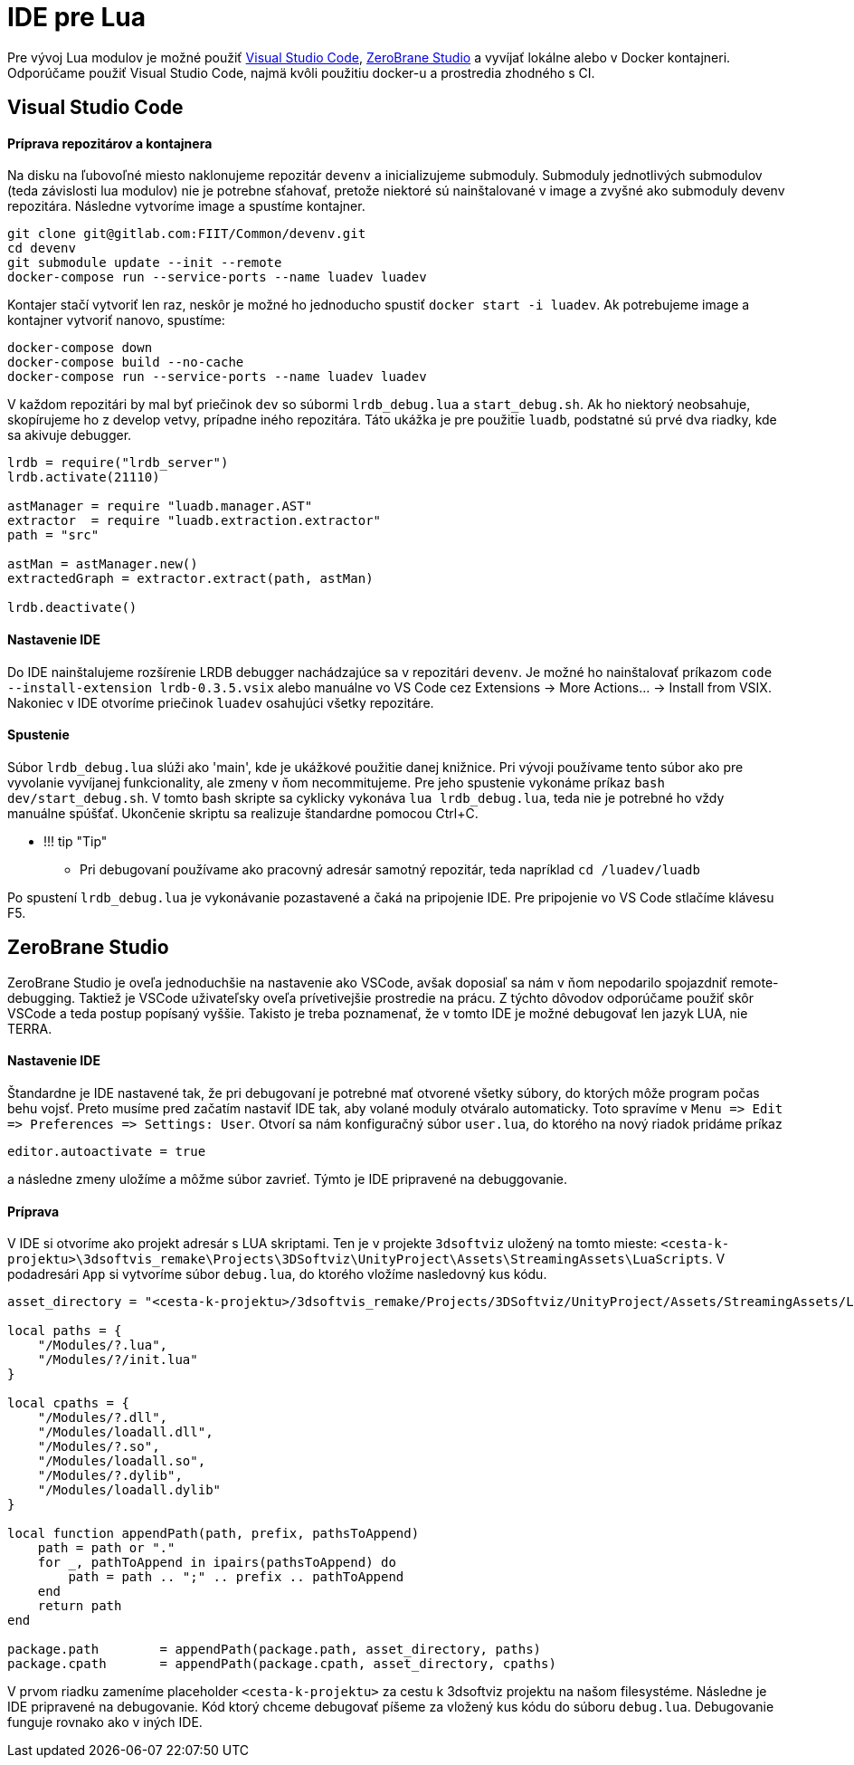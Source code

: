 = IDE pre Lua

Pre vývoj Lua modulov je možné použiť https://code.visualstudio.com/[Visual Studio Code],
https://studio.zerobrane.com/[ZeroBrane Studio] a vyvíjať lokálne alebo v Docker kontajneri.
Odporúčame použiť Visual Studio Code, najmä kvôli použitiu docker-u a prostredia zhodného s CI.

== Visual Studio Code

==== Príprava repozitárov a kontajnera

Na disku na ľubovoľné miesto naklonujeme repozitár `devenv` a inicializujeme submoduly.
Submoduly jednotlivých submodulov (teda závislosti lua modulov) nie je potrebne sťahovať,
pretože niektoré sú nainštalované v image a zvyšné ako submoduly devenv repozitára.
Následne vytvoríme image a spustíme kontajner.

[source,bash]
----
git clone git@gitlab.com:FIIT/Common/devenv.git
cd devenv
git submodule update --init --remote
docker-compose run --service-ports --name luadev luadev

----

Kontajer stačí vytvoriť len raz, neskôr je možné ho jednoducho spustiť `docker start -i luadev`.
Ak potrebujeme image a kontajner vytvoriť nanovo, spustíme:

[source,bash]
----
docker-compose down
docker-compose build --no-cache
docker-compose run --service-ports --name luadev luadev
----

V každom repozitári by mal byť priečinok `dev` so súbormi `lrdb_debug.lua` a `start_debug.sh`.
Ak ho niektorý neobsahuje, skopírujeme ho z develop vetvy, prípadne iného repozitára.
Táto ukážka je pre použitie `luadb`, podstatné sú prvé dva riadky, kde sa akivuje debugger.

[source,lua hl_lines="1 2"]
----
lrdb = require("lrdb_server")
lrdb.activate(21110)

astManager = require "luadb.manager.AST"
extractor  = require "luadb.extraction.extractor"
path = "src"

astMan = astManager.new()
extractedGraph = extractor.extract(path, astMan)

lrdb.deactivate()
----

==== Nastavenie IDE

Do IDE nainštalujeme rozšírenie LRDB debugger nachádzajúce sa v repozitári `devenv`.
Je možné ho nainštalovať príkazom `code --install-extension lrdb-0.3.5.vsix`
alebo manuálne vo VS Code cez Extensions -&gt; More Actions… -&gt; Install from VSIX.
Nakoniec v IDE otvoríme priečinok `luadev` osahujúci všetky repozitáre.

==== Spustenie

Súbor `lrdb_debug.lua` slúži ako 'main', kde je ukážkové použitie danej knižnice.
Pri vývoji používame tento súbor ako pre vyvolanie vyvíjanej funkcionality,
ale zmeny v ňom necommitujeme. Pre jeho spustenie vykonáme príkaz `bash dev/start_debug.sh`.
V tomto bash skripte sa cyklicky vykonáva `lua lrdb_debug.lua`, teda nie je potrebné
ho vždy manuálne spúšťať. Ukončenie skriptu sa realizuje štandardne pomocou Ctrl+C.

* !!! tip "Tip"
** Pri debugovaní používame ako pracovný adresár samotný repozitár,
 teda napríklad `cd /luadev/luadb`

Po spustení `lrdb_debug.lua` je vykonávanie pozastavené a čaká na pripojenie IDE.
Pre pripojenie vo VS Code stlačíme klávesu F5.

== ZeroBrane Studio

ZeroBrane Studio je oveľa jednoduchšie na nastavenie ako VSCode,
avšak doposiaľ sa nám v ňom nepodarilo spojazdniť remote-debugging.
Taktiež je VSCode uživateľsky oveľa prívetivejšie prostredie na prácu.
Z týchto dôvodov odporúčame použiť skôr VSCode a teda postup popísaný vyššie.
Takisto je treba poznamenať, že v tomto IDE je možné debugovať len jazyk LUA, nie TERRA.

==== Nastavenie IDE

Štandardne je IDE nastavené tak, že pri debugovaní je potrebné mať otvorené všetky súbory,
do ktorých môže program počas behu vojsť. Preto musíme pred začatím nastaviť IDE tak,
aby volané moduly otváralo automaticky. Toto spravíme v
`Menu =&gt; Edit =&gt; Preferences =&gt; Settings: User`. Otvorí sa nám konfiguračný súbor
`user.lua`, do ktorého na nový riadok pridáme príkaz

----
editor.autoactivate = true
----

a následne zmeny uložíme a môžme súbor zavrieť. Týmto je IDE pripravené na debuggovanie.

==== Príprava

V IDE si otvoríme ako projekt adresár s LUA skriptami.
Ten je v projekte `3dsoftviz` uložený na tomto mieste:
`&lt;cesta-k-projektu&gt;\3dsoftvis_remake\Projects\3DSoftviz\UnityProject\Assets\StreamingAssets\LuaScripts`.
V podadresári `App` si vytvoríme súbor `debug.lua`, do ktorého vložíme nasledovný kus kódu.

[source,lua]
----
asset_directory = "<cesta-k-projektu>/3dsoftvis_remake/Projects/3DSoftviz/UnityProject/Assets/StreamingAssets/LuaScripts"

local paths = {
    "/Modules/?.lua",
    "/Modules/?/init.lua"
}

local cpaths = {
    "/Modules/?.dll",
    "/Modules/loadall.dll",
    "/Modules/?.so",
    "/Modules/loadall.so",
    "/Modules/?.dylib",
    "/Modules/loadall.dylib"
}

local function appendPath(path, prefix, pathsToAppend)
    path = path or "."
    for _, pathToAppend in ipairs(pathsToAppend) do
        path = path .. ";" .. prefix .. pathToAppend
    end
    return path
end

package.path        = appendPath(package.path, asset_directory, paths)
package.cpath       = appendPath(package.cpath, asset_directory, cpaths)
----

V prvom riadku zameníme placeholder `&lt;cesta-k-projektu&gt;` za cestu k 3dsoftviz
projektu na našom filesystéme. Následne je IDE pripravené na debugovanie.
Kód ktorý chceme debugovať píšeme za vložený kus kódu do súboru `debug.lua`.
Debugovanie funguje rovnako ako v iných IDE.
